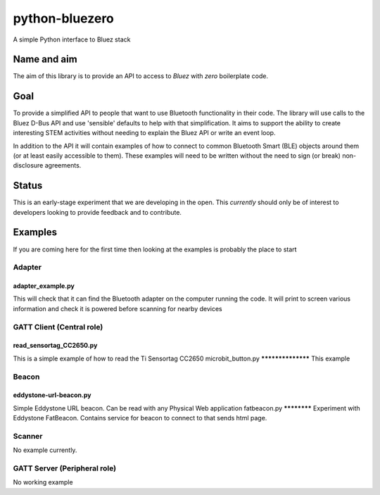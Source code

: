 ===============
python-bluezero
===============
.. image:: https://travis-ci.org/ukBaz/python-bluezero.svg
    :target: https://travis-ci.org/ukBaz/python-bluezero
    :alt: Build Status

.. image:: https://codeclimate.com/github/ukBaz/python-bluezero/badges/gpa.svg
   :target: https://codeclimate.com/github/ukBaz/python-bluezero
   :alt: Code Climate
   
.. image:: https://codeclimate.com/github/ukBaz/python-bluezero/badges/coverage.svg
   :target: https://codeclimate.com/github/ukBaz/python-bluezero/coverage
   :alt: Test Coverage

.. image:: https://codeclimate.com/github/ukBaz/python-bluezero/badges/issue_count.svg
   :target: https://codeclimate.com/github/ukBaz/python-bluezero
   :alt: Issue Count


A simple Python interface to Bluez stack

Name and aim
============
The aim of this library is to provide an API to access to *Bluez* with *zero* boilerplate code.

Goal
====
To provide a simplified API to people that want to use Bluetooth functionality in their code.
The library will use calls to the Bluez D-Bus API and use 'sensible' defaults to help with that simplification.
It aims to support the ability to create interesting STEM activities without needing to 
explain the Bluez API or write an event loop.

In addition to the API it will contain examples of how to connect to common Bluetooth Smart (BLE) objects 
around them (or at least easily accessible to them).
These examples will need to be written without the need to sign (or break) non-disclosure agreements.

Status
======
This is an early-stage experiment that we are developing in the open.
This *currently* should only be of interest to developers looking to provide feedback and to contribute.

Examples
========
If you are coming here for the first time then looking at the examples is probably the place to start

Adapter
-------
adapter_example.py
******************
This will check that it can find the Bluetooth adapter on the computer running the code.
It will print to screen various information and check it is powered before scanning for
nearby devices

GATT Client (Central role)
--------------------------
read_sensortag_CC2650.py
************************
This is a simple example of how to read the Ti Sensortag CC2650
microbit_button.py
******************
This example

Beacon
------
eddystone-url-beacon.py
***********************
Simple Eddystone URL beacon. Can be read with any Physical Web application
fatbeacon.py
************
Experiment with Eddystone FatBeacon. Contains service for beacon to connect to that sends html page.

Scanner
-------
No example currently.

GATT Server (Peripheral role)
-----------------------------
No working example